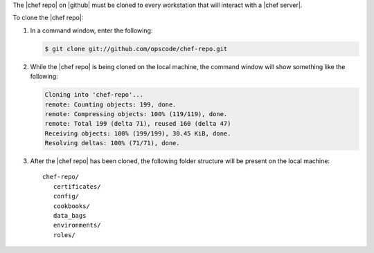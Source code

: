 .. This is an included how-to. 


The |chef repo| on |github| must be cloned to every workstation that will interact with a |chef server|.

To clone the |chef repo|:

#. In a command window, enter the following:

   .. code-block:: bash

      $ git clone git://github.com/opscode/chef-repo.git

#. While the |chef repo| is being cloned on the local machine, the command window will show something like the following:

   .. code-block:: bash

      Cloning into 'chef-repo'...
      remote: Counting objects: 199, done.
      remote: Compressing objects: 100% (119/119), done.
      remote: Total 199 (delta 71), reused 160 (delta 47)
      Receiving objects: 100% (199/199), 30.45 KiB, done.
      Resolving deltas: 100% (71/71), done.

#. After the |chef repo| has been cloned, the following folder structure will be present on the local machine::

      chef-repo/
         certificates/
         config/
         cookbooks/
         data_bags
         environments/
         roles/


